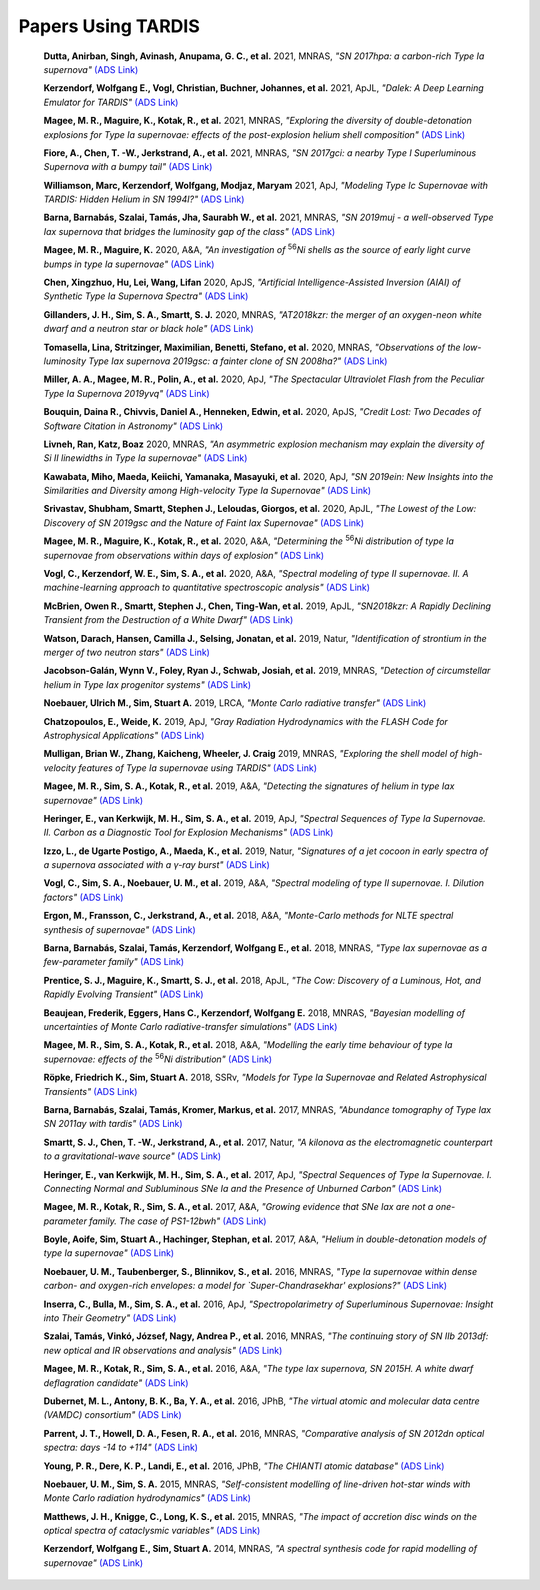 ###################
Papers Using TARDIS
###################
    **Dutta, Anirban, Singh, Avinash, Anupama, G. C., et al.** 2021, MNRAS, *"SN 2017hpa: a carbon-rich Type Ia supernova"* `(ADS Link) <https://ui.adsabs.harvard.edu/abs/2021MNRAS.503..896D>`__
    

    **Kerzendorf, Wolfgang E., Vogl, Christian, Buchner, Johannes, et al.** 2021, ApJL, *"Dalek: A Deep Learning Emulator for TARDIS"* `(ADS Link) <https://ui.adsabs.harvard.edu/abs/2021ApJ...910L..23K>`__
    

    **Magee, M. R., Maguire, K., Kotak, R., et al.** 2021, MNRAS, *"Exploring the diversity of double-detonation explosions for Type Ia supernovae: effects of the post-explosion helium shell composition"* `(ADS Link) <https://ui.adsabs.harvard.edu/abs/2021MNRAS.502.3533M>`__
    

    **Fiore, A., Chen, T. -W., Jerkstrand, A., et al.** 2021, MNRAS, *"SN 2017gci: a nearby Type I Superluminous Supernova with a bumpy tail"* `(ADS Link) <https://ui.adsabs.harvard.edu/abs/2021MNRAS.502.2120F>`__
    

    **Williamson, Marc, Kerzendorf, Wolfgang, Modjaz, Maryam** 2021, ApJ, *"Modeling Type Ic Supernovae with TARDIS: Hidden Helium in SN 1994I?"* `(ADS Link) <https://ui.adsabs.harvard.edu/abs/2021ApJ...908..150W>`__
    

    **Barna, Barnabás, Szalai, Tamás, Jha, Saurabh W., et al.** 2021, MNRAS, *"SN 2019muj - a well-observed Type Iax supernova that bridges the luminosity gap of the class"* `(ADS Link) <https://ui.adsabs.harvard.edu/abs/2021MNRAS.501.1078B>`__
    

    **Magee, M. R., Maguire, K.** 2020, A&A, *"An investigation of* :sup:`56`\ *Ni shells as the source of early light curve bumps in type Ia supernovae"* `(ADS Link) <https://ui.adsabs.harvard.edu/abs/2020A&A...642A.189M>`__
    

    **Chen, Xingzhuo, Hu, Lei, Wang, Lifan** 2020, ApJS, *"Artificial Intelligence-Assisted Inversion (AIAI) of Synthetic Type Ia Supernova Spectra"* `(ADS Link) <https://ui.adsabs.harvard.edu/abs/2020ApJS..250...12C>`__
    

    **Gillanders, J. H., Sim, S. A., Smartt, S. J.** 2020, MNRAS, *"AT2018kzr: the merger of an oxygen-neon white dwarf and a neutron star or black hole"* `(ADS Link) <https://ui.adsabs.harvard.edu/abs/2020MNRAS.497..246G>`__
    

    **Tomasella, Lina, Stritzinger, Maximilian, Benetti, Stefano, et al.** 2020, MNRAS, *"Observations of the low-luminosity Type Iax supernova 2019gsc: a fainter clone of SN 2008ha?"* `(ADS Link) <https://ui.adsabs.harvard.edu/abs/2020MNRAS.496.1132T>`__
    

    **Miller, A. A., Magee, M. R., Polin, A., et al.** 2020, ApJ, *"The Spectacular Ultraviolet Flash from the Peculiar Type Ia Supernova 2019yvq"* `(ADS Link) <https://ui.adsabs.harvard.edu/abs/2020ApJ...898...56M>`__
    

    **Bouquin, Daina R., Chivvis, Daniel A., Henneken, Edwin, et al.** 2020, ApJS, *"Credit Lost: Two Decades of Software Citation in Astronomy"* `(ADS Link) <https://ui.adsabs.harvard.edu/abs/2020ApJS..249....8B>`__
    

    **Livneh, Ran, Katz, Boaz** 2020, MNRAS, *"An asymmetric explosion mechanism may explain the diversity of Si II linewidths in Type Ia supernovae"* `(ADS Link) <https://ui.adsabs.harvard.edu/abs/2020MNRAS.494.5811L>`__
    

    **Kawabata, Miho, Maeda, Keiichi, Yamanaka, Masayuki, et al.** 2020, ApJ, *"SN 2019ein: New Insights into the Similarities and Diversity among High-velocity Type Ia Supernovae"* `(ADS Link) <https://ui.adsabs.harvard.edu/abs/2020ApJ...893..143K>`__
    

    **Srivastav, Shubham, Smartt, Stephen J., Leloudas, Giorgos, et al.** 2020, ApJL, *"The Lowest of the Low: Discovery of SN 2019gsc and the Nature of Faint Iax Supernovae"* `(ADS Link) <https://ui.adsabs.harvard.edu/abs/2020ApJ...892L..24S>`__
    

    **Magee, M. R., Maguire, K., Kotak, R., et al.** 2020, A&A, *"Determining the* :sup:`56`\ *Ni distribution of type Ia supernovae from observations within days of explosion"* `(ADS Link) <https://ui.adsabs.harvard.edu/abs/2020A&A...634A..37M>`__
    

    **Vogl, C., Kerzendorf, W. E., Sim, S. A., et al.** 2020, A&A, *"Spectral modeling of type II supernovae. II. A machine-learning approach to quantitative spectroscopic analysis"* `(ADS Link) <https://ui.adsabs.harvard.edu/abs/2020A&A...633A..88V>`__
    

    **McBrien, Owen R., Smartt, Stephen J., Chen, Ting-Wan, et al.** 2019, ApJL, *"SN2018kzr: A Rapidly Declining Transient from the Destruction of a White Dwarf"* `(ADS Link) <https://ui.adsabs.harvard.edu/abs/2019ApJ...885L..23M>`__
    

    **Watson, Darach, Hansen, Camilla J., Selsing, Jonatan, et al.** 2019, Natur, *"Identification of strontium in the merger of two neutron stars"* `(ADS Link) <https://ui.adsabs.harvard.edu/abs/2019Natur.574..497W>`__
    

    **Jacobson-Galán, Wynn V., Foley, Ryan J., Schwab, Josiah, et al.** 2019, MNRAS, *"Detection of circumstellar helium in Type Iax progenitor systems"* `(ADS Link) <https://ui.adsabs.harvard.edu/abs/2019MNRAS.487.2538J>`__
    

    **Noebauer, Ulrich M., Sim, Stuart A.** 2019, LRCA, *"Monte Carlo radiative transfer"* `(ADS Link) <https://ui.adsabs.harvard.edu/abs/2019LRCA....5....1N>`__
    

    **Chatzopoulos, E., Weide, K.** 2019, ApJ, *"Gray Radiation Hydrodynamics with the FLASH Code for Astrophysical Applications"* `(ADS Link) <https://ui.adsabs.harvard.edu/abs/2019ApJ...876..148C>`__
    

    **Mulligan, Brian W., Zhang, Kaicheng, Wheeler, J. Craig** 2019, MNRAS, *"Exploring the shell model of high-velocity features of Type Ia supernovae using TARDIS"* `(ADS Link) <https://ui.adsabs.harvard.edu/abs/2019MNRAS.484.4785M>`__
    

    **Magee, M. R., Sim, S. A., Kotak, R., et al.** 2019, A&A, *"Detecting the signatures of helium in type Iax supernovae"* `(ADS Link) <https://ui.adsabs.harvard.edu/abs/2019A&A...622A.102M>`__
    

    **Heringer, E., van Kerkwijk, M. H., Sim, S. A., et al.** 2019, ApJ, *"Spectral Sequences of Type Ia Supernovae. II. Carbon as a Diagnostic Tool for Explosion Mechanisms"* `(ADS Link) <https://ui.adsabs.harvard.edu/abs/2019ApJ...871..250H>`__
    

    **Izzo, L., de Ugarte Postigo, A., Maeda, K., et al.** 2019, Natur, *"Signatures of a jet cocoon in early spectra of a supernova associated with a γ-ray burst"* `(ADS Link) <https://ui.adsabs.harvard.edu/abs/2019Natur.565..324I>`__
    

    **Vogl, C., Sim, S. A., Noebauer, U. M., et al.** 2019, A&A, *"Spectral modeling of type II supernovae. I. Dilution factors"* `(ADS Link) <https://ui.adsabs.harvard.edu/abs/2019A&A...621A..29V>`__
    

    **Ergon, M., Fransson, C., Jerkstrand, A., et al.** 2018, A&A, *"Monte-Carlo methods for NLTE spectral synthesis of supernovae"* `(ADS Link) <https://ui.adsabs.harvard.edu/abs/2018A&A...620A.156E>`__
    

    **Barna, Barnabás, Szalai, Tamás, Kerzendorf, Wolfgang E., et al.** 2018, MNRAS, *"Type Iax supernovae as a few-parameter family"* `(ADS Link) <https://ui.adsabs.harvard.edu/abs/2018MNRAS.480.3609B>`__
    

    **Prentice, S. J., Maguire, K., Smartt, S. J., et al.** 2018, ApJL, *"The Cow: Discovery of a Luminous, Hot, and Rapidly Evolving Transient"* `(ADS Link) <https://ui.adsabs.harvard.edu/abs/2018ApJ...865L...3P>`__
    

    **Beaujean, Frederik, Eggers, Hans C., Kerzendorf, Wolfgang E.** 2018, MNRAS, *"Bayesian modelling of uncertainties of Monte Carlo radiative-transfer simulations"* `(ADS Link) <https://ui.adsabs.harvard.edu/abs/2018MNRAS.477.3425B>`__
    

    **Magee, M. R., Sim, S. A., Kotak, R., et al.** 2018, A&A, *"Modelling the early time behaviour of type Ia supernovae: effects of the* :sup:`56`\ *Ni distribution"* `(ADS Link) <https://ui.adsabs.harvard.edu/abs/2018A&A...614A.115M>`__
    

    **Röpke, Friedrich K., Sim, Stuart A.** 2018, SSRv, *"Models for Type Ia Supernovae and Related Astrophysical Transients"* `(ADS Link) <https://ui.adsabs.harvard.edu/abs/2018SSRv..214...72R>`__
    

    **Barna, Barnabás, Szalai, Tamás, Kromer, Markus, et al.** 2017, MNRAS, *"Abundance tomography of Type Iax SN 2011ay with tardis"* `(ADS Link) <https://ui.adsabs.harvard.edu/abs/2017MNRAS.471.4865B>`__
    

    **Smartt, S. J., Chen, T. -W., Jerkstrand, A., et al.** 2017, Natur, *"A kilonova as the electromagnetic counterpart to a gravitational-wave source"* `(ADS Link) <https://ui.adsabs.harvard.edu/abs/2017Natur.551...75S>`__
    

    **Heringer, E., van Kerkwijk, M. H., Sim, S. A., et al.** 2017, ApJ, *"Spectral Sequences of Type Ia Supernovae. I. Connecting Normal and Subluminous SNe Ia and the Presence of Unburned Carbon"* `(ADS Link) <https://ui.adsabs.harvard.edu/abs/2017ApJ...846...15H>`__
    

    **Magee, M. R., Kotak, R., Sim, S. A., et al.** 2017, A&A, *"Growing evidence that SNe Iax are not a one-parameter family. The case of PS1-12bwh"* `(ADS Link) <https://ui.adsabs.harvard.edu/abs/2017A&A...601A..62M>`__
    

    **Boyle, Aoife, Sim, Stuart A., Hachinger, Stephan, et al.** 2017, A&A, *"Helium in double-detonation models of type Ia supernovae"* `(ADS Link) <https://ui.adsabs.harvard.edu/abs/2017A&A...599A..46B>`__
    

    **Noebauer, U. M., Taubenberger, S., Blinnikov, S., et al.** 2016, MNRAS, *"Type Ia supernovae within dense carbon- and oxygen-rich envelopes: a model for `Super-Chandrasekhar' explosions?"* `(ADS Link) <https://ui.adsabs.harvard.edu/abs/2016MNRAS.463.2972N>`__
    

    **Inserra, C., Bulla, M., Sim, S. A., et al.** 2016, ApJ, *"Spectropolarimetry of Superluminous Supernovae: Insight into Their Geometry"* `(ADS Link) <https://ui.adsabs.harvard.edu/abs/2016ApJ...831...79I>`__
    

    **Szalai, Tamás, Vinkó, József, Nagy, Andrea P., et al.** 2016, MNRAS, *"The continuing story of SN IIb 2013df: new optical and IR observations and analysis"* `(ADS Link) <https://ui.adsabs.harvard.edu/abs/2016MNRAS.460.1500S>`__
    

    **Magee, M. R., Kotak, R., Sim, S. A., et al.** 2016, A&A, *"The type Iax supernova, SN 2015H. A white dwarf deflagration candidate"* `(ADS Link) <https://ui.adsabs.harvard.edu/abs/2016A&A...589A..89M>`__
    

    **Dubernet, M. L., Antony, B. K., Ba, Y. A., et al.** 2016, JPhB, *"The virtual atomic and molecular data centre (VAMDC) consortium"* `(ADS Link) <https://ui.adsabs.harvard.edu/abs/2016JPhB...49g4003D>`__
    

    **Parrent, J. T., Howell, D. A., Fesen, R. A., et al.** 2016, MNRAS, *"Comparative analysis of SN 2012dn optical spectra: days -14 to +114"* `(ADS Link) <https://ui.adsabs.harvard.edu/abs/2016MNRAS.457.3702P>`__
    

    **Young, P. R., Dere, K. P., Landi, E., et al.** 2016, JPhB, *"The CHIANTI atomic database"* `(ADS Link) <https://ui.adsabs.harvard.edu/abs/2016JPhB...49g4009Y>`__
    

    **Noebauer, U. M., Sim, S. A.** 2015, MNRAS, *"Self-consistent modelling of line-driven hot-star winds with Monte Carlo radiation hydrodynamics"* `(ADS Link) <https://ui.adsabs.harvard.edu/abs/2015MNRAS.453.3120N>`__
    

    **Matthews, J. H., Knigge, C., Long, K. S., et al.** 2015, MNRAS, *"The impact of accretion disc winds on the optical spectra of cataclysmic variables"* `(ADS Link) <https://ui.adsabs.harvard.edu/abs/2015MNRAS.450.3331M>`__
    

    **Kerzendorf, Wolfgang E., Sim, Stuart A.** 2014, MNRAS, *"A spectral synthesis code for rapid modelling of supernovae"* `(ADS Link) <https://ui.adsabs.harvard.edu/abs/2014MNRAS.440..387K>`__
    

